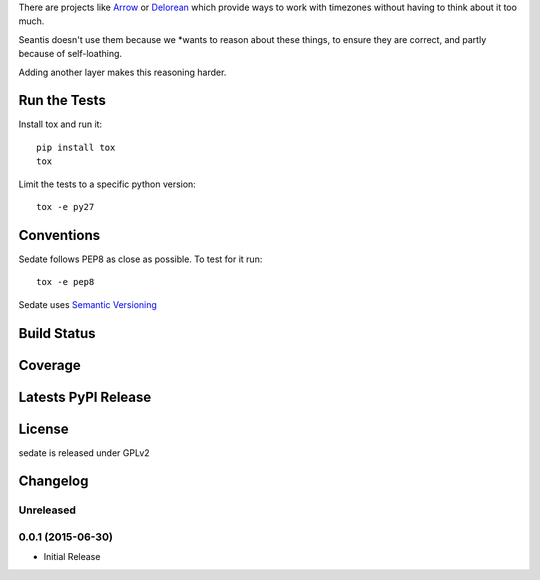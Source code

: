 
There are projects like `Arrow <https://github.com/crsmithdev/arrow>`_ or
`Delorean <https://github.com/crsmithdev/arrow>`_ which provide ways to work
with timezones without having to think about it too much.

Seantis doesn't use them because we *wants to reason about these things,
to ensure they are correct, and partly because of self-loathing.

Adding another layer makes this reasoning harder.

Run the Tests
-------------

Install tox and run it::

    pip install tox
    tox

Limit the tests to a specific python version::

    tox -e py27

Conventions
-----------

Sedate follows PEP8 as close as possible. To test for it run::

    tox -e pep8

Sedate uses `Semantic Versioning <http://semver.org/>`_

Build Status
------------

.. image:: https://travis-ci.org/seantis/sedate.png
  :target: https://travis-ci.org/seantis/sedate
  :alt: Build Status

Coverage
--------

.. image:: https://coveralls.io/repos/seantis/sedate/badge.png?branch=master
  :target: https://coveralls.io/r/seantis/sedate?branch=master
  :alt: Project Coverage

Latests PyPI Release
--------------------
.. image:: https://pypip.in/v/sedate/badge.png
  :target: https://crate.io/packages/sedate
  :alt: Latest PyPI Release

License
-------
sedate is released under GPLv2

Changelog
---------

Unreleased
~~~~~~~~~~

0.0.1 (2015-06-30)
~~~~~~~~~~~~~~~~~~~

- Initial Release


